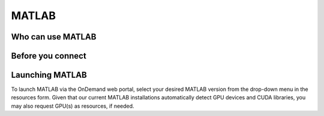.. _ood_matlab:

MATLAB
------

Who can use MATLAB
~~~~~~~~~~~~~~~~~~

.. tab-set::
   :sync-group: vsc-sites

   .. tab-item:: KU Leuven/UHasselt
      :sync: kuluh

      Only vsc3* users (affiliated with KU Leuven) who are members of the
      ``lli_matlab`` group have rights to use the MATLAB module (hence the
      MATLAB app). If you are not already member of the group, contact the
      :ref:`KU Leuven supprt team<user support VSC>` for an invitation, or
      :ref:`request joining this group<join groups>` via your VSC account page.

   .. tab-item:: VUB
      :sync: vub

      Only vsc1* users (affiliated with VUB) who are members of the
      ``brusselall`` group have rights to use the MATLAB app.

Before you connect
~~~~~~~~~~~~~~~~~~

.. tab-set::
   :sync-group: vsc-sites

   .. tab-item:: KU Leuven/UHasselt
      :sync: kuluh

      MATLAB automatically generates several hidden folders in your ``$VSC_HOME``,
      including the folder ``.MathWorks``, which can become quite big over time. To
      prevent ``$VSC_HOME`` from filling up, we recommend creating symlinks to
      redirect this folder to your ``$VSC_DATA`` directory. If this folder already
      exists, you can safely delete it. Execute the following commands to accomplish this:

      .. code-block:: bash

         rm -rv ~/.MathWorks
         mkdir -pv $VSC_DATA/.MathWorks
         ln -sv $VSC_DATA/.MathWorks ~/.MathWorks

      In case you're trying this on a login node and you previously ran Matlab
      on that login node, you might have to kill any existing MathWorksServiceHost
      processes running there:

      .. code-block:: bash
          
         # look for the PID of the MathWorksServiceHost process
         ps aux | grep MathWorksServiceHost
         kill <process_id>


   .. tab-item:: VUB
      :sync: vub

      MATLAB automatically generates several hidden folders in your ``$VSC_HOME``,
      including the folder ``.MathWorks``, which can become quite big over time. To
      prevent ``$VSC_HOME`` from filling up, we recommend creating symlinks to
      redirect this folder to your ``$VSC_DATA`` directory. If this folder already
      exists, you can safely delete it. Execute the following commands to accomplish this:

      .. code-block:: bash

         rm -rv ~/.MathWorks
         mkdir -pv $VSC_DATA/.MathWorks
         ln -sv $VSC_DATA/.MathWorks ~/.MathWorks

Launching MATLAB
~~~~~~~~~~~~~~~~

To launch MATLAB via the OnDemand web portal, select your desired MATLAB version from the
drop-down menu in the resources form.  Given that our current MATLAB
installations automatically detect GPU devices and CUDA libraries, you may also
request GPU(s) as resources, if needed.

.. tab-set::
   :sync-group: vsc-sites

   .. tab-item:: KU Leuven/UHasselt
      :sync: kuluh

      Once you launch the session, a remote `noVNC`_ desktop will start on a
      compute node.  Once the session starts, the selected MATLAB module will be
      loaded, and eventually the MATLAB GUI will pop up (after waiting for a few
      seconds).

      Note that this setup does not allow to use MATLAB's
      :ref:`parallel computing toolbox <MATLAB parallel computing>`.
      If you require this toolbox you will need to use regular compute jobs
      instead of this OnDemand app.

   .. tab-item:: VUB
      :sync: vub

      Upon launching the session, the selected MATLAB module is loaded and the
      MATLAB Proxy starts, which then launches MATLAB and provides web-based
      access to it (after waiting for a few minutes).

.. _noVNC: https://novnc.com/
